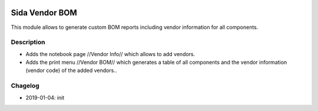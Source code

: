 .. image:: https://img.shields.io/badge/license-AGPL--3-blue.png
   :target: https://www.gnu.org/licenses/agpl
   :alt: License: AGPL-3

===============================
Sida Vendor BOM 
===============================

This module allows to generate custom BOM reports including vendor information for all components.

Description
-----------

* Adds the notebook page //Vendor Info// which allows to add vendors.
* Adds the print menu //Vendor BOM// which generates a table of all components and the vendor information (vendor code) of the added vendors..

Chagelog
--------
* 2019-01-04: init
